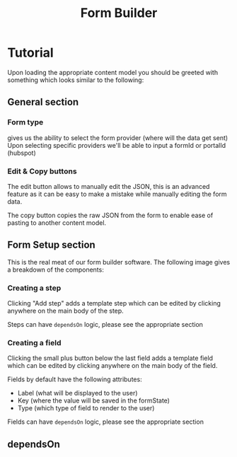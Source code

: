 #+TITLE: Form Builder

* Tutorial

Upon loading the appropriate content model you should be greeted with something which looks similar to the following:

[[./images/overview.png]]

** General section
*** Form type
gives us the ability to select the form provider (where will the data get sent)
Upon selecting specific providers we'll be able to input a formId or portalId (hubspot)

*** Edit & Copy buttons
The edit button allows to manually edit the JSON, this is an advanced feature as it can be easy
to make a mistake while manually editing the form data.

The copy button copies the raw JSON from the form to enable ease of pasting to another content model.

** Form Setup section

This is the real meat of our form builder software.
The following image gives a breakdown of the components:

[[./images/overview_description.png]]


*** Creating a step
Clicking "Add step" adds a template step which can be edited by clicking anywhere on the main body of the step.

Steps can have ~dependsOn~ logic, please see the appropriate section

*** Creating a field
Clicking the small plus button below the last field adds a template field which can be edited by clicking anywhere on the main body of the field.

Fields by default have the following attributes:
 - Label (what will be displayed to the user)
 - Key (where the value will be saved in the formState)
 - Type (which type of field to render to the user)

Fields can have ~dependsOn~ logic, please see the appropriate section

** dependsOn

